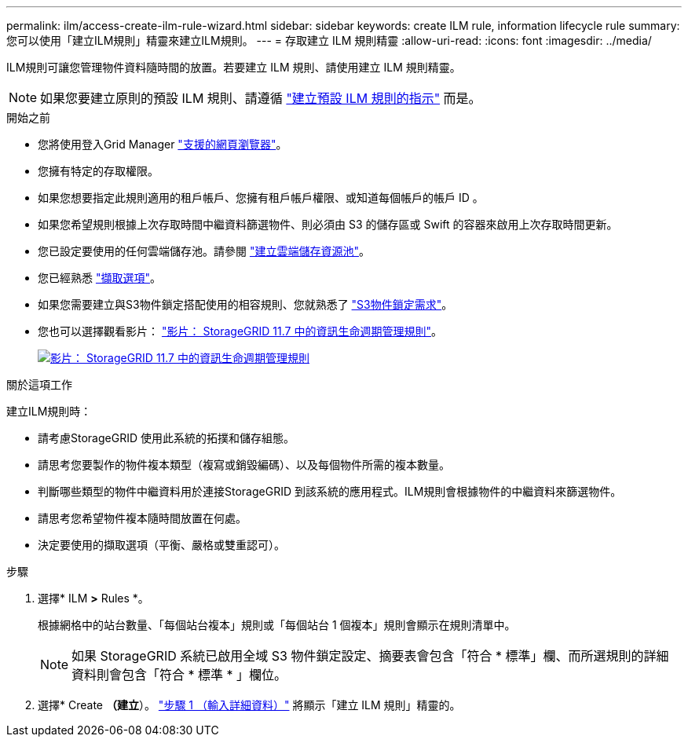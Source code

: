 ---
permalink: ilm/access-create-ilm-rule-wizard.html 
sidebar: sidebar 
keywords: create ILM rule, information lifecycle rule 
summary: 您可以使用「建立ILM規則」精靈來建立ILM規則。 
---
= 存取建立 ILM 規則精靈
:allow-uri-read: 
:icons: font
:imagesdir: ../media/


[role="lead"]
ILM規則可讓您管理物件資料隨時間的放置。若要建立 ILM 規則、請使用建立 ILM 規則精靈。


NOTE: 如果您要建立原則的預設 ILM 規則、請遵循 link:creating-default-ilm-rule.html["建立預設 ILM 規則的指示"] 而是。

.開始之前
* 您將使用登入Grid Manager link:../admin/web-browser-requirements.html["支援的網頁瀏覽器"]。
* 您擁有特定的存取權限。
* 如果您想要指定此規則適用的租戶帳戶、您擁有租戶帳戶權限、或知道每個帳戶的帳戶 ID 。
* 如果您希望規則根據上次存取時間中繼資料篩選物件、則必須由 S3 的儲存區或 Swift 的容器來啟用上次存取時間更新。
* 您已設定要使用的任何雲端儲存池。請參閱 link:creating-cloud-storage-pool.html["建立雲端儲存資源池"]。
* 您已經熟悉 link:data-protection-options-for-ingest.html["擷取選項"]。
* 如果您需要建立與S3物件鎖定搭配使用的相容規則、您就熟悉了 link:requirements-for-s3-object-lock.html["S3物件鎖定需求"]。
* 您也可以選擇觀看影片： https://netapp.hosted.panopto.com/Panopto/Pages/Viewer.aspx?id=6baa2e69-95b7-4bcf-a0ff-afbd0092231c["影片： StorageGRID 11.7 中的資訊生命週期管理規則"^]。
+
[link=https://netapp.hosted.panopto.com/Panopto/Pages/Viewer.aspx?id=6baa2e69-95b7-4bcf-a0ff-afbd0092231c]
image::../media/video-screenshot-ilm-rules-117.png[影片： StorageGRID 11.7 中的資訊生命週期管理規則]



.關於這項工作
建立ILM規則時：

* 請考慮StorageGRID 使用此系統的拓撲和儲存組態。
* 請思考您要製作的物件複本類型（複寫或銷毀編碼）、以及每個物件所需的複本數量。
* 判斷哪些類型的物件中繼資料用於連接StorageGRID 到該系統的應用程式。ILM規則會根據物件的中繼資料來篩選物件。
* 請思考您希望物件複本隨時間放置在何處。
* 決定要使用的擷取選項（平衡、嚴格或雙重認可）。


.步驟
. 選擇* ILM *>* Rules *。
+
根據網格中的站台數量、「每個站台複本」規則或「每個站台 1 個複本」規則會顯示在規則清單中。

+

NOTE: 如果 StorageGRID 系統已啟用全域 S3 物件鎖定設定、摘要表會包含「符合 * 標準」欄、而所選規則的詳細資料則會包含「符合 * 標準 * 」欄位。

. 選擇* Create *（建立*）。 link:create-ilm-rule-enter-details.html["步驟 1 （輸入詳細資料）"] 將顯示「建立 ILM 規則」精靈的。

